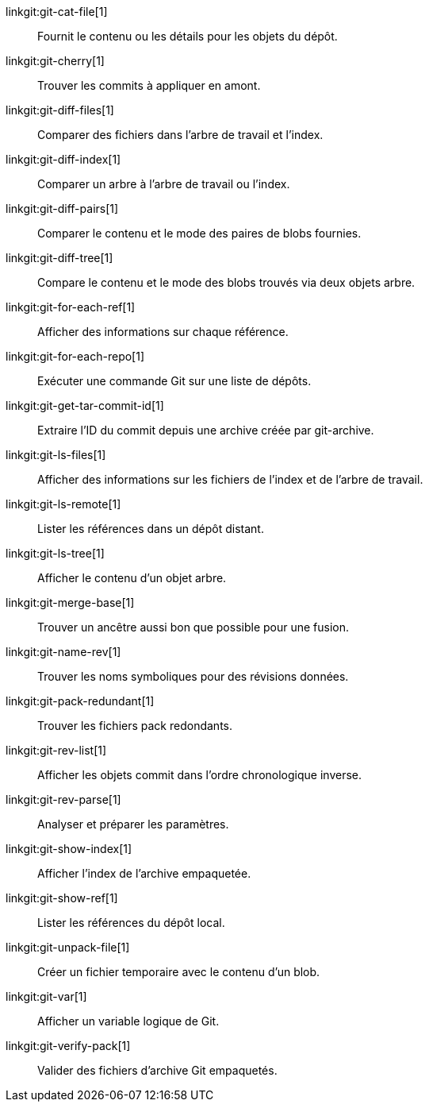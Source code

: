 linkgit:git-cat-file[1]::
	Fournit le contenu ou les détails pour les objets du dépôt.

linkgit:git-cherry[1]::
	Trouver les commits à appliquer en amont.

linkgit:git-diff-files[1]::
	Comparer des fichiers dans l'arbre de travail et l'index.

linkgit:git-diff-index[1]::
	Comparer un arbre à l'arbre de travail ou l'index.

linkgit:git-diff-pairs[1]::
	Comparer le contenu et le mode des paires de blobs fournies.

linkgit:git-diff-tree[1]::
	Compare le contenu et le mode des blobs trouvés via deux objets arbre.

linkgit:git-for-each-ref[1]::
	Afficher des informations sur chaque référence.

linkgit:git-for-each-repo[1]::
	Exécuter une commande Git sur une liste de dépôts.

linkgit:git-get-tar-commit-id[1]::
	Extraire l'ID du commit depuis une archive créée par git-archive.

linkgit:git-ls-files[1]::
	Afficher des informations sur les fichiers de l'index et de l'arbre de travail.

linkgit:git-ls-remote[1]::
	Lister les références dans un dépôt distant.

linkgit:git-ls-tree[1]::
	Afficher le contenu d'un objet arbre.

linkgit:git-merge-base[1]::
	Trouver un ancêtre aussi bon que possible pour une fusion.

linkgit:git-name-rev[1]::
	Trouver les noms symboliques pour des révisions données.

linkgit:git-pack-redundant[1]::
	Trouver les fichiers pack redondants.

linkgit:git-rev-list[1]::
	Afficher les objets commit dans l'ordre chronologique inverse.

linkgit:git-rev-parse[1]::
	Analyser et préparer les paramètres.

linkgit:git-show-index[1]::
	Afficher l'index de l'archive empaquetée.

linkgit:git-show-ref[1]::
	Lister les références du dépôt local.

linkgit:git-unpack-file[1]::
	Créer un fichier temporaire avec le contenu d'un blob.

linkgit:git-var[1]::
	Afficher un variable logique de Git.

linkgit:git-verify-pack[1]::
	Valider des fichiers d'archive Git empaquetés.

